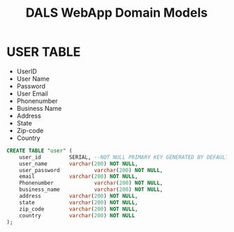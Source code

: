 #+title: DALS WebApp Domain Models

* USER TABLE
 * UserID
 * User Name
 * Password
 * User Email
 * Phonenumber
 * Business Name
 * Address
 * State
 * Zip-code 
 * Country

   

#+begin_src sql
CREATE TABLE "user" (
	user_id 		SERIAL, --NOT NULL PRIMARY KEY GENERATED BY DEFAULT AS IDENTITY,
	user_name 		varchar(200) NOT NULL,
	user_password 	        varchar(200) NOT NULL,
	email			varchar(200) NOT NULL,
	Phonenumber 	        varchar(200) NOT NULL,
	business_name	        varchar(200) NOT NULL,
	address			varchar(200) NOT NULL,
	state			varchar(200) NOT NULL,
	zip_code		varchar(200) NOT NULL,
	country			varchar(200) NOT NULL
);
#+end_src

